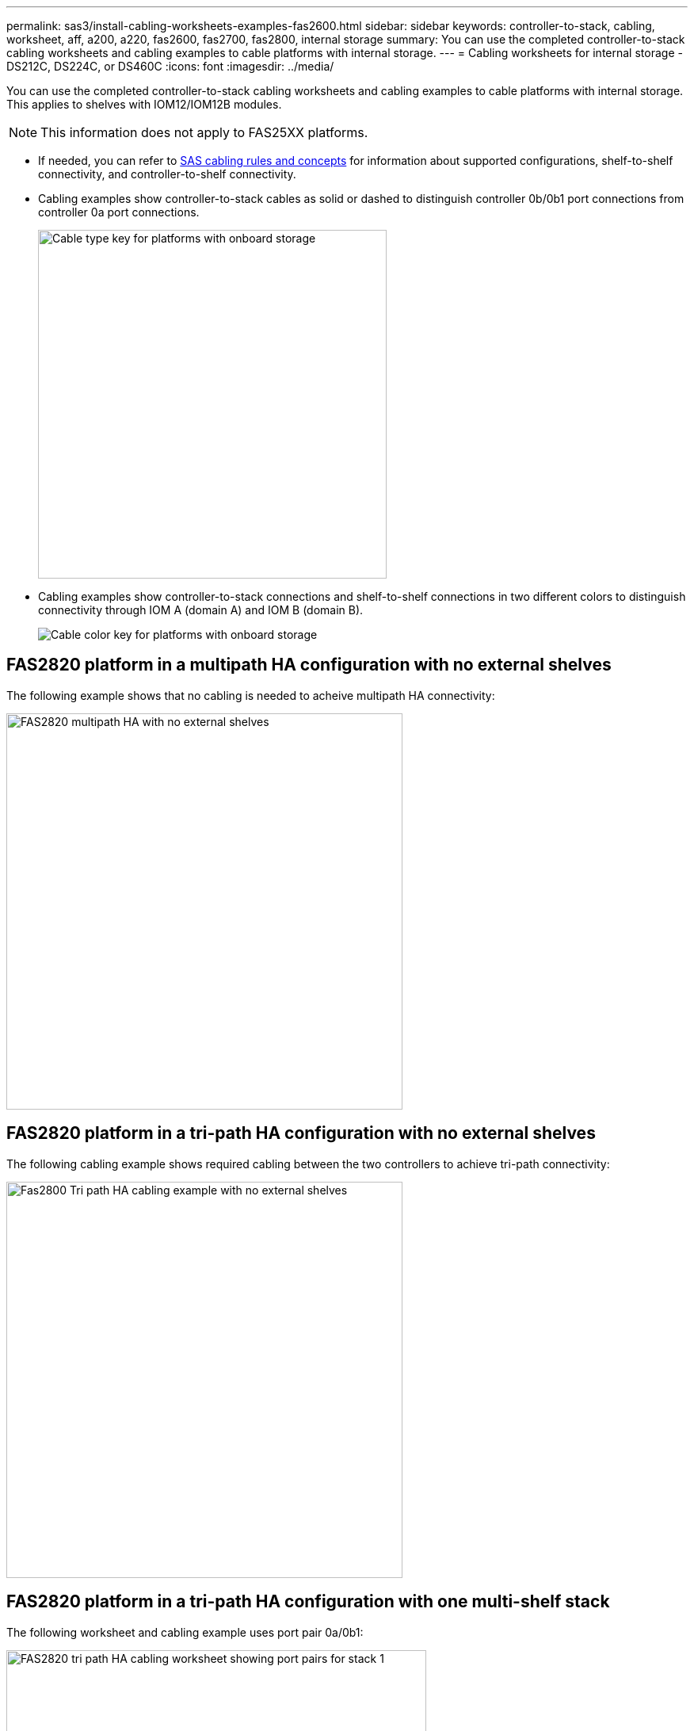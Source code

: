 ---
permalink: sas3/install-cabling-worksheets-examples-fas2600.html
sidebar: sidebar
keywords: controller-to-stack, cabling, worksheet, aff, a200, a220, fas2600, fas2700, fas2800, internal storage
summary: You can use the completed controller-to-stack cabling worksheets and cabling examples to cable platforms with internal storage.
---
= Cabling worksheets for internal storage - DS212C, DS224C, or DS460C
:icons: font
:imagesdir: ../media/

[.lead]
You can use the completed controller-to-stack cabling worksheets and cabling examples to cable platforms with internal storage. This applies to shelves with IOM12/IOM12B modules.

NOTE: This information does not apply to FAS25XX platforms.

* If needed, you can refer to link:install-cabling-rules.html[SAS cabling rules and concepts] for information about supported configurations, shelf-to-shelf connectivity, and controller-to-shelf connectivity.
* Cabling examples show controller-to-stack cables as solid or dashed to distinguish controller 0b/0b1 port connections from controller 0a port connections.
+
image::../media/drw_fas2600_controller_to_stack_cable_type_key_IEOPS-947.svg[Cable type key for platforms with onboard storage, width=440px]

* Cabling examples show controller-to-stack connections and shelf-to-shelf connections in two different colors to distinguish connectivity through IOM A (domain A) and IOM B (domain B).
+
image::../media/drw_fas2600_cable_color_key.png[Cable color key for platforms with onboard storage]

== FAS2820 platform in a multipath HA configuration with no external shelves

The following example shows that no cabling is needed to acheive multipath HA connectivity:

image::../media/drw_fas2800_noshelf_mpha_IEOPS-954.svg[FAS2820 multipath HA with no external shelves,width=500px]

== FAS2820 platform in a tri-path HA configuration with no external shelves

The following cabling example shows required cabling between the two controllers to achieve tri-path connectivity:

image::../media/drw_fas2800_noshelf_tpha_IEOPS-955.svg[Fas2800 Tri path HA cabling example with no external shelves, width=500px]

== FAS2820 platform in a tri-path HA configuration with one multi-shelf stack

The following worksheet and cabling example uses port pair 0a/0b1:

image::../media/drw_fas2800_worksheet_IEOPS-948.svg[FAS2820 tri path HA cabling worksheet showing port pairs for stack 1, width=530px]

image::../media/drw_fas2800_withshelves_tpha_IEOPS-949.svg[FAS2820 tri path HA cabling example to one stack, width=520px]

== Platforms with internal storage in a multipath HA configuration with one multi-shelf stack

The following worksheet and cabling example uses port pair 0a/0b:

NOTE: This section does not apply to FAS2820 or FAS25XX systems.

image::../media/drw_fas2600_mpha_worksheet_IEOPS-1255.svg[Multipath HA cabling worksheet for platforms with internal storage and one stack, width=500px]

image::../media/drw_fas2600_mpha_IEOPS-1256.svg[Multipath HA cabling example for platforms with internal storage, width=500]

== FAS2600 series multipath configuration with one multi-shelf stack

The following worksheets and cabling examples use port pair 0a/0b.

In this example, the controller is installed in slot A of the chassis. When a controller is located in slot A of the chassis, its internal storage port (0b) is in domain A (IOM A); therefore, port 0b must connect to domain A (IOM A) in the stack.

image::../media/drw_fas2600_mp_slot_a_worksheet.png[FAS2600 cabling worksheet showing the port pair for a multipath configuration]

image::../media/drw_fas2600_mp_slot_a.png[FAS2600 multipath cabling example with controller in chassis slot 1]

In this example, the controller is installed in slot B of the chassis. When a controller is located in slot B of the chassis, its internal storage port (0b) is in domain B (IOM B); therefore, port 0b must connect to domain B (IOM B) in the stack.

image::../media/drw_fas2600_mp_slot_b_worksheet.png[FAS2600 cabling worksheet showing the port pair for a multipath configuration]

image::../media/drw_fas2600_mp_slot_b.png[FAS2600 multipath cabling example with controller in chassis slot 2]
